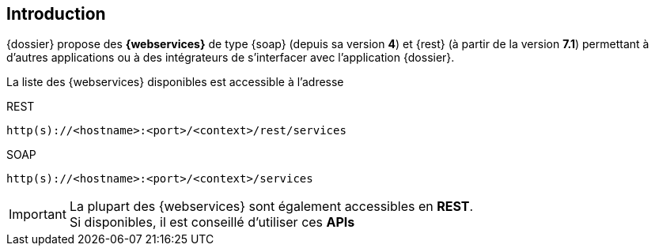 <<<

[[introduction]]
== Introduction

{dossier} propose des *{webservices}* de type {soap} (depuis sa version *4*) et {rest} (à partir de la version *7.1*) permettant à d'autres applications ou à
des intégrateurs de s'interfacer avec l'application {dossier}.

La liste des {webservices} disponibles est accessible à l'adresse

[source]
.REST
----
http(s)://<hostname>:<port>/<context>/rest/services
----

[source]
.SOAP
----
http(s)://<hostname>:<port>/<context>/services
----

[IMPORTANT]
====
La plupart des {webservices} sont également accessibles en *REST*. +
Si disponibles, il est conseillé d'utiliser ces *APIs*
====